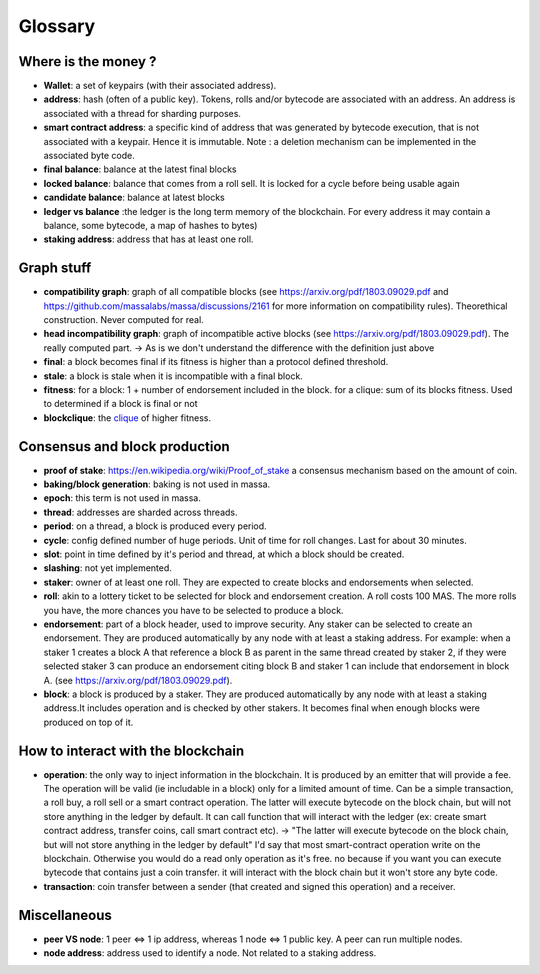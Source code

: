 ========
Glossary
========

Where is the money ?
====================

- **Wallet**: a set of keypairs (with their associated address).
- **address**: hash (often of a public key). Tokens, rolls and/or bytecode are associated with an address. An address is associated with a thread for sharding purposes.  
- **smart contract address**: a specific kind of address that was generated by bytecode execution, that is not associated with a keypair. Hence it is immutable. Note : a deletion mechanism can be implemented in the associated byte code.
- **final balance**: balance at the latest final blocks
- **locked balance**: balance that comes from a roll sell. It is locked for a cycle before being usable again
- **candidate balance**: balance at latest blocks
- **ledger vs balance** :the ledger is the long term memory of the blockchain. For every address it may contain a balance, some bytecode, a map of hashes to bytes)
- **staking address**: address that has at least one roll.

Graph stuff
===========

- **compatibility graph**: graph of all compatible blocks (see https://arxiv.org/pdf/1803.09029.pdf and https://github.com/massalabs/massa/discussions/2161 for more information on compatibility rules). Theorethical construction. Never computed for real.
- **head incompatibility graph**: graph of incompatible active blocks (see https://arxiv.org/pdf/1803.09029.pdf). The really computed part. -> As is we don't understand the difference with the definition just above
- **final**: a block becomes final if its fitness is higher than a protocol defined threshold.
- **stale**: a block is stale when it is incompatible with a final block.
- **fitness**: for a block: 1 + number of endorsement included in the block. for a clique: sum of its blocks fitness. Used to determined if a block is final or not
- **blockclique**: the `clique <https://en.wikipedia.org/wiki/Clique_(graph_theory)>`_ of higher fitness.

Consensus and block production
==============================

- **proof of stake**: https://en.wikipedia.org/wiki/Proof_of_stake a consensus mechanism based on the amount of coin.
- **baking/block generation**: baking is not used in massa.
- **epoch**: this term is not used in massa. 
- **thread**: addresses are sharded across threads.
- **period**: on a thread, a block is produced every period.
- **cycle**: config defined number of huge periods. Unit of time for roll changes. Last for about 30 minutes.
- **slot**: point in time defined by it's period and thread, at which a block should be created.
- **slashing**: not yet implemented.
- **staker**: owner of at least one roll. They are expected to create blocks and endorsements when selected.
- **roll**: akin to a lottery ticket to be selected for block and endorsement creation. A roll costs 100 MAS. The more rolls you have, the more chances you have to be selected to produce a block.
- **endorsement**: part of a block header, used to improve security. Any staker can be selected to create an endorsement. They are produced automatically by any node with at least a staking address. For example: when a staker 1 creates a block A that reference a block B as parent in the same thread created by staker 2, if they were selected staker 3 can produce an endorsement citing block B and staker 1 can include that endorsement in block A.  (see https://arxiv.org/pdf/1803.09029.pdf). 
- **block**: a block is produced by a staker. They are produced automatically by any node with at least a staking address.It includes operation and is checked by other stakers. It becomes final when enough blocks were produced on top of it.

How to interact with the blockchain
===================================

- **operation**: the only way to inject information in the blockchain. It is produced by an emitter that will provide a fee. The operation will be valid (ie includable in a block) only for a limited amount of time. Can be a simple transaction, a roll buy, a roll sell or a smart contract operation. The latter will execute bytecode on the block chain, but will not store anything in the ledger by default. It can call function that will interact with the ledger (ex: create smart contract address, transfer coins, call smart contract etc). -> "The latter will execute bytecode on the block chain, but will not store anything in the ledger by default" I'd say that most smart-contract operation write on the blockchain. Otherwise you would do a read only operation as it's free. no because if you want you can execute bytecode that contains just a coin transfer. it will interact with the block chain but it won't store any byte code.
- **transaction**: coin transfer between a sender (that created and signed this operation) and a receiver.


Miscellaneous
=============

- **peer VS node**: 1 peer <=> 1 ip address, whereas 1 node <=> 1 public key. A peer can run multiple nodes.
- **node address**: address used to identify a node. Not related to a staking address.







